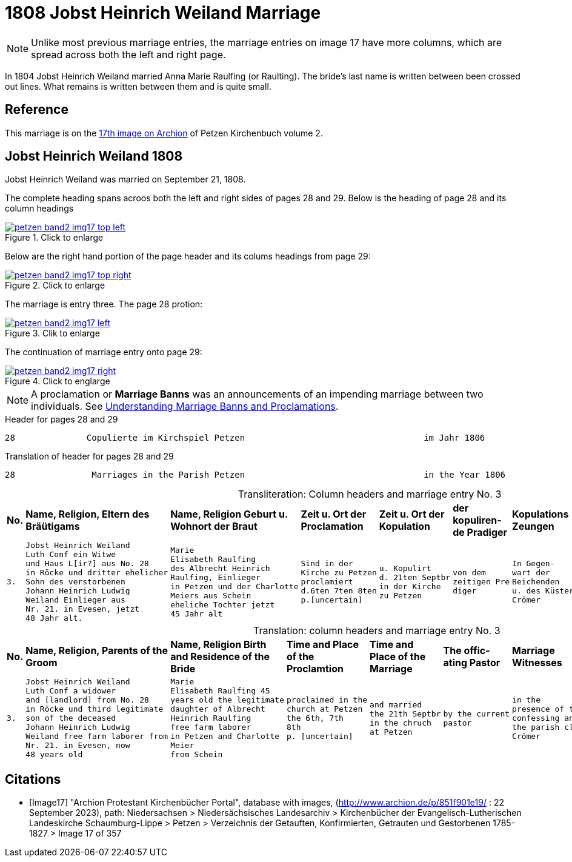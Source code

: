 = 1808 Jobst Heinrich Weiland Marriage 
:page-role: doc-width

[NOTE]
Unlike most previous marriage entries, the marriage entries on image 17 have more columns, which are spread across both the left and right page.

In 1804 Jobst Heinrich Weiland married Anna Marie Raulfing (or Raulting). The bride's last name is written between been crossed out lines.
What remains is written between them and is quite small.

== Reference

This marriage is on the <<Image17, 17th image on Archion>> of Petzen Kirchenbuch volume 2.

== Jobst Heinrich Weiland 1808

Jobst Heinrich Weiland was married on September 21, 1808.

The complete heading spans acroos both the left and right sides of pages 28 and 29. Below is the heading of page 28 and its column headings

image::petzen-band2-img17-top-left.jpg[align=left,title="Click to enlarge",link=self]

Below are the right hand portion of the page header and its colums headings from page 29:

image::petzen-band2-img17-top-right.jpg[align=left,title="Click to enlarge",link=self]

The marriage is entry three. The page 28 protion:

image::petzen-band2-img17-left.jpg[align=left,title="Clik to enlarge",link=self]

The continuation of marriage entry onto page 29:

image::petzen-band2-img17-right.jpg[align=left,title="Click to englarge",link=self]

[NOTE] 
A proclamation or **Marriage Banns** was an announcements of an impending marriage between two individuals.
See xref:german-kirchenbücher:understand.adoc#understanding-marriage-banns-or-proclamations[Understanding Marriage Banns and Proclamations].

[source, text]
.Header for pages 28 and 29
----
28              Copulierte im Kirchspiel Petzen                                   im Jahr 1806                          29
----

[source, text]
.Translation of header for pages 28 and 29
----
28               Marriages in the Parish Petzen                                   in the Year 1806                     29
----

[caption="Transliteration: "]
.Column headers and marriage entry No. 3
[cols="1l,4l,4l,2l,2l,2l,2l,4l", header]
|===
s|No. s|Name, Religion, Eltern
des Bräütigams s|Name, Religion
Geburt u. Wohnort
der Braut s|Zeit u. Ort
der Proclamation s|Zeit u. Ort
der Kopulation s|der  kopuliren-
de Pradiger  s|Kopulations
Zeungen s|Bemerkungen

|3.
|Jobst Heinrich Weiland
Luth Conf ein Witwe
und Haus L[ir?] aus No. 28   
in Röcke und dritter ehelicher      
Sohn des verstorbenen
Johann Heinrich Ludwig    
Weiland Einlieger aus 
Nr. 21. in Evesen, jetzt  
48 Jahr alt.              
|Marie                      
Elisabeth Raulfing
des Albrecht Heinrich       
Raulfing, Einlieger       
in Petzen und der Charlotte
Meiers aus Schein
eheliche Tochter jetzt          
45 Jahr alt
|Sind in der
Kirche zu Petzen
proclamiert
d.6ten 7ten 8ten
p.[uncertain]
|u. Kopulirt                                              
d. 21ten Septbr
in der Kirche
zu Petzen
|von dem
zeitigen Pre
diger
|In Gegen-
wart der
Beichenden
u. des Küsters
Crömer
|der Bräutigam
hat [??] 19 Jahren
mit der Braut eine
uneheliche Tochter
gezeugt, Names
Phlippine, die
noch jetzt am Leben
ist. [unclear phrases] Wilkening
[??] 27 in Röcke
|===


[caption="Translation: "]
.column headers and marriage entry No. 3
[cols="1l,4l,4l,2l,2l,2l,2l,4l", header]
|===
s|No.
s|Name, Religion, Parents
of the Groom
s|Name, Religion
Birth and Residence
of the Bride
s|Time and Place 
of the Proclamtion
s|Time and Place 
of the Marriage
s|The offic- 
ating Pastor
s|Marriage Witnesses
s|Remarks

|3.
|Jobst Heinrich Weiland 
Luth Conf a widower 
and [landlord] from No. 28  
in Röcke und third legitimate 
son of the deceased
Johann Heinrich Ludwig     
Weiland free farm laborer from 
Nr. 21. in Evesen, now   
48 years old 
|Marie 
Elisabeth Raulfing 45
years old the legitimate
daughter of Albrecht
Heinrich Raulfing
free farm laborer
in Petzen and Charlotte
Meier
from Schein
|proclaimed in the
church at Petzen
the 6th, 7th 
8th
p. [uncertain]
|and married          
the 21th Septbr                                        
in the chruch
at Petzen
|by the current
pastor
|in the
presence of the
confessing and
the parish clerk
Crömer
|the groom [at] age 19
sired a illegitimate 
daughter with the bride,
named Philippine, who
still now is
alive. [unclear phrase] Wilkening
27 in Röcke
|===


[bibliography]
== Citations

* [[[Image17]]] "Archion Protestant Kirchenbücher Portal", database with images, (http://www.archion.de/p/851f901e19/ : 22 September 2023), path: Niedersachsen > Niedersächsisches Landesarchiv > Kirchenbücher der Evangelisch-Lutherischen
 Landeskirche Schaumburg-Lippe > Petzen > Verzeichnis der Getauften, Konfirmierten, Getrauten und Gestorbenen 1785-1827 > Image 17 of 357
